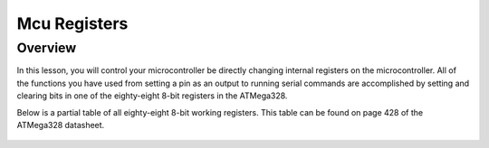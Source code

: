 Mcu Registers
=============

Overview
--------

In this lesson, you will control your microcontroller be directly
changing internal registers on the microcontroller. All of the functions
you have used from setting a pin as an output to running serial commands
are accomplished by setting and clearing bits in one of the eighty-eight
8-bit registers in the ATMega328.

Below is a partial table of all eighty-eight 8-bit working registers.
This table can be found on page 428 of the ATMega328 datasheet.

.. figure:: images/image119.png
   :alt:
